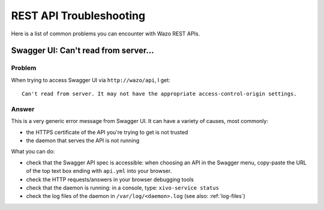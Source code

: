 .. _rest-api-troubleshooting:

************************
REST API Troubleshooting
************************

Here is a list of common problems you can encounter with Wazo REST APIs.

Swagger UI: Can't read from server...
=====================================

Problem
-------

When trying to access Swagger UI via ``http://wazo/api``, I get::

   Can't read from server. It may not have the appropriate access-control-origin settings.


Answer
------

This is a very generic error message from Swagger UI. It can have a variety of causes, most commonly:

* the HTTPS certificate of the API you're trying to get is not trusted
* the daemon that serves the API is not running

What you can do:

* check that the Swagger API spec is accessible: when choosing an API in the Swagger menu,
  copy-paste the URL of the top text box ending with ``api.yml`` into your browser.
* check the HTTP requests/answers in your browser debugging tools
* check that the daemon is running: in a console, type: ``xivo-service status``
* check the log files of the daemon in ``/var/log/<daemon>.log`` (see also: :ref:`log-files`)
